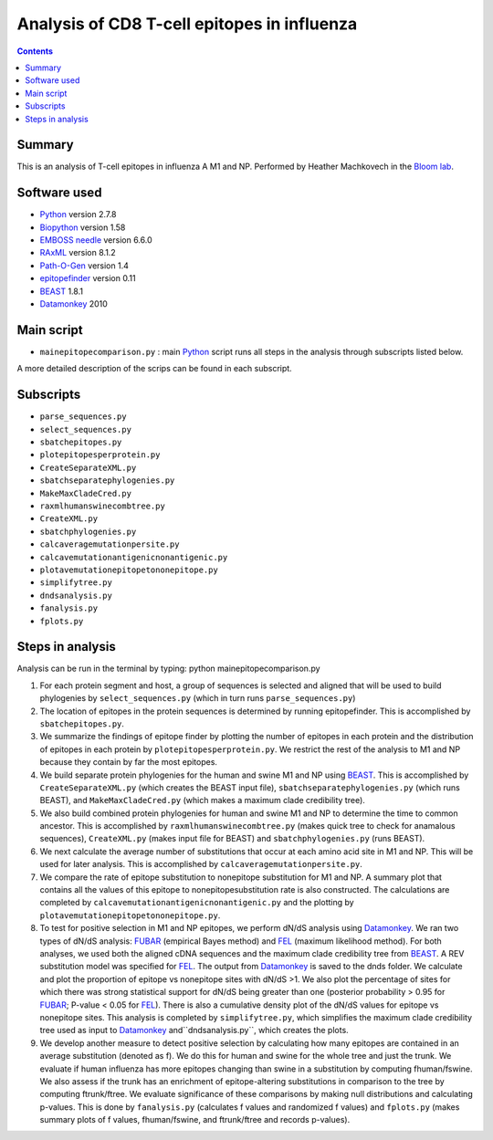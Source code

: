 ============================================
Analysis of CD8 T-cell epitopes in influenza
============================================

.. contents::

Summary
----------

This is an analysis of T-cell epitopes in influenza A M1 and NP. Performed by Heather Machkovech in the `Bloom lab`_.

Software used
---------------
* `Python`_ version 2.7.8

* `Biopython`_ version 1.58

* `EMBOSS needle`_ version 6.6.0

* `RAxML`_ version 8.1.2

* `Path-O-Gen`_ version 1.4

* `epitopefinder`_ version 0.11

* `BEAST`_ 1.8.1

* `Datamonkey`_ 2010


Main script
--------------
* ``mainepitopecomparison.py`` : main `Python`_ script runs all steps in the analysis through subscripts listed below. 
A more detailed description of the scrips can be found in each subscript.

Subscripts
-------------
* ``parse_sequences.py``  
* ``select_sequences.py`` 
* ``sbatchepitopes.py``
* ``plotepitopesperprotein.py``
* ``CreateSeparateXML.py`` 
* ``sbatchseparatephylogenies.py`` 
* ``MakeMaxCladeCred.py`` 
* ``raxmlhumanswinecombtree.py`` 
* ``CreateXML.py``
* ``sbatchphylogenies.py``
* ``calcaveragemutationpersite.py`` 
* ``calcavemutationantigenicnonantigenic.py``  
* ``plotavemutationepitopetononepitope.py`` 
* ``simplifytree.py`` 
* ``dndsanalysis.py`` 
* ``fanalysis.py`` 
* ``fplots.py``

Steps in analysis
-------------------

Analysis can be run in the terminal by typing: python mainepitopecomparison.py

1. For each protein segment and host, a group of sequences is selected and aligned that will be used to build phylogenies by ``select_sequences.py`` (which in turn runs ``parse_sequences.py``)

2. The location of epitopes in the protein sequences is determined by running epitopefinder. This is accomplished by ``sbatchepitopes.py``.

3. We summarize the findings of epitope finder by plotting the number of epitopes in each protein and the distribution of epitopes in each protein by ``plotepitopesperprotein.py``. We restrict the rest of the analysis to M1 and NP because they contain by far the most epitopes.

4. We build separate protein phylogenies for the human and swine M1 and NP using `BEAST`_. This is accomplished by ``CreateSeparateXML.py`` (which creates the BEAST input file), ``sbatchseparatephylogenies.py`` (which runs BEAST), and ``MakeMaxCladeCred.py`` (which makes a maximum clade credibility tree).

5. We also build combined protein phylogenies for human and swine M1 and NP to determine the time to common ancestor. This is accomplished by ``raxmlhumanswinecombtree.py`` (makes quick tree to check for anamalous sequences), ``CreateXML.py`` (makes input file for BEAST) and ``sbatchphylogenies.py`` (runs BEAST).

6. We next calculate the average number of substitutions that occur at each amino acid site in M1 and NP. This will be used for later analysis. This is accomplished by ``calcaveragemutationpersite.py``. 

7. We compare the rate of epitope substitution to nonepitope substitution for M1 and NP. A summary plot that contains all the values of this epitope to nonepitopesubstitution rate is also constructed. The calculations are completed by  ``calcavemutationantigenicnonantigenic.py`` and the plotting by ``plotavemutationepitopetononepitope.py``.

8. To test for positive selection in M1 and NP epitopes, we perform dN/dS analysis using `Datamonkey`_. We ran two types of dN/dS analysis: `FUBAR`_ (empirical Bayes method) and `FEL`_ (maximum likelihood method). For both analyses, we used both the aligned cDNA sequences and the maximum clade credibility tree from `BEAST`_. A REV substitution model was specified for `FEL`_. The output from `Datamonkey`_ is saved to the dnds folder. We calculate and plot the proportion of epitope vs nonepitope sites with dN/dS >1. We also plot the percentage of sites for which there was strong statistical support for dN/dS being greater than one (posterior probability > 0.95 for `FUBAR`_; P-value < 0.05 for `FEL`_). There is also a cumulative density plot of the dN/dS values for epitope vs nonepitope sites. This analysis is completed by ``simplifytree.py``, which simplifies the maximum clade credibility tree used as input to `Datamonkey`_ and``dndsanalysis.py``, which creates the plots.

9. We develop another measure to detect positive selection by calculating how many epitopes are contained in an average substitution (denoted as f). We do this for human and swine for the whole tree and just the trunk. We evaluate if human influenza has more epitopes changing than swine in a substitution by computing fhuman/fswine. We also assess if the trunk has an enrichment of epitope-altering substitutions in comparison to the tree by computing ftrunk/ftree. We evaluate significance of these comparisons by making null distributions and calculating p-values. This is done by ``fanalysis.py`` (calculates f values and randomized f values) and ``fplots.py`` (makes summary plots of f values, fhuman/fswine, and ftrunk/ftree and records p-values). 



.. _`Neumann et al 2009`: http://www.nature.com/nature/journal/v459/n7249/full/nature08157.html
.. _`Influenza Virus Resource`: http://www.ncbi.nlm.nih.gov/genomes/FLU/FLU.html
.. _`RAxML`: http://sco.h-its.org/exelixis/web/software/raxml/
.. _`Path-O-Gen`: http://tree.bio.ed.ac.uk/software/pathogen/
.. _`Krasnitz et al 2008`: http://www.ncbi.nlm.nih.gov/pmc/articles/PMC2519662/
.. _`Python`: https://www.python.org/
.. _`Biopython`: http://biopython.org/wiki/Main_Page
.. _`Path-O-Gen`: http://tree.bio.ed.ac.uk/software/pathogen/
.. _`RAxML`: http://sco.h-its.org/exelixis/web/software/raxml/
.. _`EMBOSS needle`: http://www.ebi.ac.uk/Tools/psa/emboss_needle/
.. _`dos Reis et al 2009`: http://www.ncbi.nlm.nih.gov/pubmed/19787384
.. _`Bloom lab`: http://research.fhcrc.org/bloom/en.html
.. _`epitopefinder`: https://github.com/jbloom/epitopefinder
.. _`BEAST`: http://mbe.oxfordjournals.org/content/29/8/1969.full
.. _`Datamonkey`: http://bioinformatics.oxfordjournals.org/content/26/19/2455.full
.. _`FUBAR`: http://mbe.oxfordjournals.org/content/30/5/1196.full
.. _`FEL`: http://mbe.oxfordjournals.org/content/22/2/223.full
